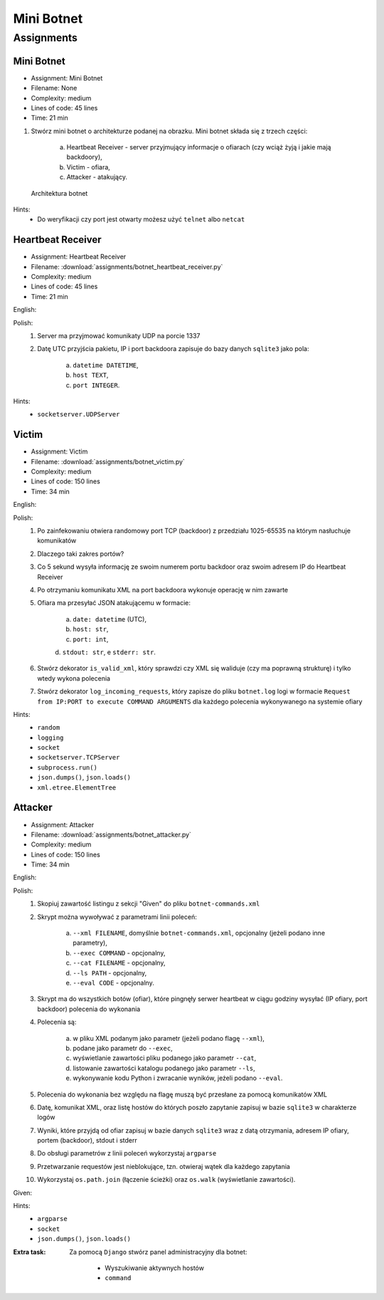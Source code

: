 ***********
Mini Botnet
***********


Assignments
===========

.. todo:: Convert assignments to literalinclude

Mini Botnet
-----------
* Assignment: Mini Botnet
* Filename: None
* Complexity: medium
* Lines of code: 45 lines
* Time: 21 min

1. Stwórz mini botnet o architekturze podanej na obrazku. Mini botnet składa się z trzech części:

    a. Heartbeat Receiver - server przyjmujący informacje o ofiarach (czy wciąż żyją i jakie mają backdoory),
    b. Victim - ofiara,
    c. Attacker - atakujący.

.. figure:: img/botnet.png

    Architektura botnet

Hints:
    * Do weryfikacji czy port jest otwarty możesz użyć ``telnet`` albo ``netcat``

Heartbeat Receiver
------------------
* Assignment: Heartbeat Receiver
* Filename: :download:`assignments/botnet_heartbeat_receiver.py`
* Complexity: medium
* Lines of code: 45 lines
* Time: 21 min

English:
    .. todo:: English Translation

Polish:
    1. Server ma przyjmować komunikaty UDP na porcie 1337
    2. Datę UTC przyjścia pakietu, IP i port backdoora zapisuje do bazy danych ``sqlite3`` jako pola:

        a. ``datetime DATETIME``,
        b. ``host TEXT``,
        c. ``port INTEGER``.

Hints:
    * ``socketserver.UDPServer``

Victim
------
* Assignment: Victim
* Filename: :download:`assignments/botnet_victim.py`
* Complexity: medium
* Lines of code: 150 lines
* Time: 34 min

English:
    .. todo:: English Translation

Polish:
    1. Po zainfekowaniu otwiera randomowy port TCP (backdoor) z przedziału 1025-65535 na którym nasłuchuje komunikatów
    2. Dlaczego taki zakres portów?
    3. Co 5 sekund wysyła informację ze swoim numerem portu backdoor oraz swoim adresem IP do Heartbeat Receiver
    4. Po otrzymaniu komunikatu XML na port backdoora wykonuje operację w nim zawarte
    5. Ofiara ma przesyłać JSON atakującemu w formacie:

        a. ``date: datetime`` (UTC),
        b. ``host: str``,
        c. ``port: int``,
        d. ``stdout: str``,
        e ``stderr: str``.

    6. Stwórz dekorator ``is_valid_xml``, który sprawdzi czy XML się waliduje (czy ma poprawną strukturę) i tylko wtedy wykona polecenia
    7. Stwórz dekorator ``log_incoming_requests``, który zapisze do pliku ``botnet.log`` logi w formacie ``Request from IP:PORT to execute COMMAND ARGUMENTS`` dla każdego polecenia wykonywanego na systemie ofiary

Hints:
    * ``random``
    * ``logging``
    * ``socket``
    * ``socketserver.TCPServer``
    * ``subprocess.run()``
    * ``json.dumps()``, ``json.loads()``
    * ``xml.etree.ElementTree``

Attacker
--------
* Assignment: Attacker
* Filename: :download:`assignments/botnet_attacker.py`
* Complexity: medium
* Lines of code: 150 lines
* Time: 34 min

English:
    .. todo:: English Translation

Polish:
    1. Skopiuj zawartość listingu z sekcji "Given" do pliku ``botnet-commands.xml``
    2. Skrypt można wywoływać z parametrami linii poleceń:

        a. ``--xml FILENAME``, domyślnie ``botnet-commands.xml``, opcjonalny (jeżeli podano inne parametry),
        b. ``--exec COMMAND`` - opcjonalny,
        c. ``--cat FILENAME`` - opcjonalny,
        d. ``--ls PATH`` - opcjonalny,
        e. ``--eval CODE`` - opcjonalny.

    3. Skrypt ma do wszystkich botów (ofiar), które pingnęły serwer heartbeat w ciągu godziny wysyłać (IP ofiary, port backdoor) polecenia do wykonania
    4. Polecenia są:

        a. w pliku XML podanym jako parametr (jeżeli podano flagę ``--xml``),
        b. podane jako parametr do ``--exec``,
        c. wyświetlanie zawartości pliku podanego jako parametr ``--cat``,
        d. listowanie zawartości katalogu podanego jako parametr ``--ls``,
        e. wykonywanie kodu Python i zwracanie wyników, jeżeli podano ``--eval``.

    5. Polecenia do wykonania bez względu na flagę muszą być przesłane za pomocą komunikatów XML
    6. Datę, komunikat XML, oraz listę hostów do których poszło zapytanie zapisuj w bazie ``sqlite3`` w charakterze logów
    7. Wyniki, które przyjdą od ofiar zapisuj w bazie danych ``sqlite3`` wraz z datą otrzymania, adresem IP ofiary, portem (backdoor), stdout i stderr
    8. Do obsługi parametrów z linii poleceń wykorzystaj ``argparse``
    9. Przetwarzanie requestów jest nieblokujące, tzn. otwieraj wątek dla każdego zapytania
    10. Wykorzystaj ``os.path.join`` (łączenie ścieżki) oraz ``os.walk`` (wyświetlanie zawartości).

Given:
    .. literalinclude:: src/botnet-commands.xml
        :language: python
        :caption: Komunikat XML z listą poleceń do wykonania na komputerze ofiary

Hints:
    * ``argparse``
    * ``socket``
    * ``json.dumps()``, ``json.loads()``

:Extra task:
    Za pomocą ``Django`` stwórz panel administracyjny dla botnet:

        * Wyszukiwanie aktywnych hostów
        * ``command``
